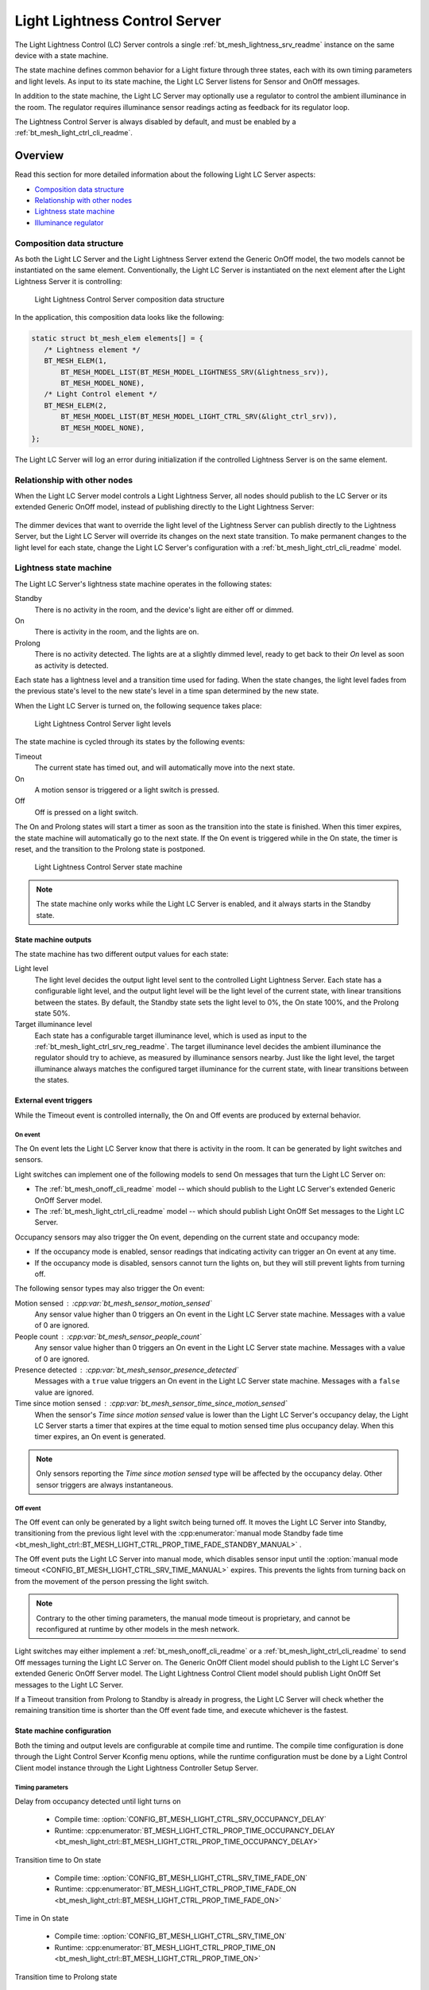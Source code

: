 .. _bt_mesh_light_ctrl_srv_readme:

Light Lightness Control Server
##############################

The Light Lightness Control (LC) Server controls a single :ref:`bt_mesh_lightness_srv_readme` instance on the same device with a state machine.

The state machine defines common behavior for a Light fixture through three states, each with its own timing parameters and light levels.
As input to its state machine, the Light LC Server listens for Sensor and OnOff messages.

In addition to the state machine, the Light LC Server may optionally use a regulator to control the ambient illuminance in the room.
The regulator requires illuminance sensor readings acting as feedback for its regulator loop.

The Lightness Control Server is always disabled by default, and must be enabled by a :ref:`bt_mesh_light_ctrl_cli_readme`.

Overview
********

Read this section for more detailed information about the following Light LC Server aspects:

* `Composition data structure`_
* `Relationship with other nodes`_
* `Lightness state machine`_
* `Illuminance regulator`_


.. _bt_mesh_light_ctrl_srv_composition:

Composition data structure
==========================

As both the Light LC Server and the Light Lightness Server extend the Generic OnOff model, the two models cannot be instantiated on the same element.
Conventionally, the Light LC Server is instantiated on the next element after the Light Lightness Server it is controlling:

.. figure:: /images/bt_mesh_light_ctrl_composition.svg
   :alt: Light Lightness Control Server composition data structure

   Light Lightness Control Server composition data structure

In the application, this composition data looks like the following:

.. code-block:: c

   static struct bt_mesh_elem elements[] = {
      /* Lightness element */
      BT_MESH_ELEM(1,
          BT_MESH_MODEL_LIST(BT_MESH_MODEL_LIGHTNESS_SRV(&lightness_srv)),
          BT_MESH_MODEL_NONE),
      /* Light Control element */
      BT_MESH_ELEM(2,
          BT_MESH_MODEL_LIST(BT_MESH_MODEL_LIGHT_CTRL_SRV(&light_ctrl_srv)),
          BT_MESH_MODEL_NONE),
   };

The Light LC Server will log an error during initialization if the controlled Lightness Server is on the same element.

Relationship with other nodes
=============================

When the Light LC Server model controls a Light Lightness Server, all nodes should publish to the LC Server or its extended Generic OnOff model, instead of publishing directly to the Light Lightness Server:

.. figure:: /images/bt_mesh_light_ctrl_nodes.svg
   :alt: Light Lightness Control Server node organization

The dimmer devices that want to override the light level of the Lightness Server can publish directly to the Lightness Server, but the Light LC Server will override its changes on the next state transition.
To make permanent changes to the light level for each state, change the Light LC Server's configuration with a :ref:`bt_mesh_light_ctrl_cli_readme` model.

Lightness state machine
=======================

The Light LC Server's lightness state machine operates in the following states:

Standby
   There is no activity in the room, and the device's light are either off or dimmed.

On
   There is activity in the room, and the lights are on.

Prolong
   There is no activity detected.
   The lights are at a slightly dimmed level, ready to get back to their *On* level as soon as activity is detected.

Each state has a lightness level and a transition time used for fading.
When the state changes, the light level fades from the previous state's level to the new state's level in a time span determined by the new state.

When the Light LC Server is turned on, the following sequence takes place:

.. figure:: /images/bt_mesh_light_ctrl_levels.svg
   :alt: Light Lightness Control Server light levels

   Light Lightness Control Server light levels

The state machine is cycled through its states by the following events:

Timeout
   The current state has timed out, and will automatically move into the next state.

On
   A motion sensor is triggered or a light switch is pressed.

Off
   Off is pressed on a light switch.

The On and Prolong states will start a timer as soon as the transition into the state is finished.
When this timer expires, the state machine will automatically go to the next state.
If the On event is triggered while in the On state, the timer is reset, and the transition to the Prolong state is postponed.

.. figure:: /images/bt_mesh_light_ctrl_states.svg
   :alt: Light Lightness Control Server state machine

   Light Lightness Control Server state machine

.. note::
    The state machine only works while the Light LC Server is enabled, and it always starts in the Standby state.

State machine outputs
---------------------

The state machine has two different output values for each state:

Light level
   The light level decides the output light level sent to the controlled Light Lightness Server.
   Each state has a configurable light level, and the output light level will be the light level of the current state, with linear transitions between the states.
   By default, the Standby state sets the light level to 0%, the On state 100%, and the Prolong state 50%.

Target illuminance level
   Each state has a configurable target illuminance level, which is used as input to the :ref:`bt_mesh_light_ctrl_srv_reg_readme`.
   The target illuminance level decides the ambient illuminance the regulator should try to achieve, as measured by illuminance sensors nearby.
   Just like the light level, the target illuminance always matches the configured target illuminance for the current state, with linear transitions between the states.

External event triggers
-----------------------

While the Timeout event is controlled internally, the On and Off events are produced by external behavior.

On event
~~~~~~~~

The On event lets the Light LC Server know that there is activity in the room.
It can be generated by light switches and sensors.

Light switches can implement one of the following models to send On messages that turn the Light LC Server on:

* The :ref:`bt_mesh_onoff_cli_readme` model -- which should publish to the Light LC Server's extended Generic OnOff Server model.
* The :ref:`bt_mesh_light_ctrl_cli_readme` model -- which should publish Light OnOff Set messages to the Light LC Server.

Occupancy sensors may also trigger the On event, depending on the current state and occupancy mode:

* If the occupancy mode is enabled, sensor readings that indicating activity can trigger an On event at any time.
* If the occupancy mode is disabled, sensors cannot turn the lights on, but they will still prevent lights from turning off.

The following sensor types may also trigger the On event:

Motion sensed : :cpp:var:`bt_mesh_sensor_motion_sensed`
   Any sensor value higher than 0 triggers an On event in the Light LC Server state machine.
   Messages with a value of 0 are ignored.

People count : :cpp:var:`bt_mesh_sensor_people_count`
   Any sensor value higher than 0 triggers an On event in the Light LC Server state machine.
   Messages with a value of 0 are ignored.

Presence detected : :cpp:var:`bt_mesh_sensor_presence_detected`
   Messages with a ``true`` value triggers an On event in the Light LC Server state machine.
   Messages with a ``false`` value are ignored.

Time since motion sensed : :cpp:var:`bt_mesh_sensor_time_since_motion_sensed`
   When the sensor's *Time since motion sensed* value is lower than the Light LC Server's occupancy delay, the Light LC Server starts a timer that expires at the time equal to motion sensed time plus occupancy delay.
   When this timer expires, an On event is generated.

.. note::
   Only sensors reporting the *Time since motion sensed* type will be affected by the occupancy delay.
   Other sensor triggers are always instantaneous.

Off event
~~~~~~~~~

The Off event can only be generated by a light switch being turned off.
It moves the Light LC Server into Standby, transitioning from the previous light level with the
:cpp:enumerator:`manual mode Standby fade time <bt_mesh_light_ctrl::BT_MESH_LIGHT_CTRL_PROP_TIME_FADE_STANDBY_MANUAL>` .

The Off event puts the Light LC Server into manual mode, which disables sensor input until the :option:`manual mode timeout <CONFIG_BT_MESH_LIGHT_CTRL_SRV_TIME_MANUAL>` expires.
This prevents the lights from turning back on from the movement of the person pressing the light switch.

.. note::
   Contrary to the other timing parameters, the manual mode timeout is proprietary, and cannot be reconfigured at runtime by other models in the mesh network.

Light switches may either implement a :ref:`bt_mesh_onoff_cli_readme` or a :ref:`bt_mesh_light_ctrl_cli_readme` to send Off messages turning the Light LC Server on.
The Generic OnOff Client model should publish to the Light LC Server's extended Generic OnOff Server model.
The Light Lightness Control Client model should publish Light OnOff Set messages to the Light LC Server.

If a Timeout transition from Prolong to Standby is already in progress, the Light LC Server will check whether the remaining transition time is shorter than the Off event fade time, and execute whichever is the fastest.


State machine configuration
---------------------------

Both the timing and output levels are configurable at compile time and runtime.
The compile time configuration is done through the Light Control Server Kconfig menu options, while the runtime configuration must be done by a Light Control Client model instance through the Light Lightness Controller Setup Server.

Timing parameters
~~~~~~~~~~~~~~~~~

Delay from occupancy detected until light turns on

    * Compile time: :option:`CONFIG_BT_MESH_LIGHT_CTRL_SRV_OCCUPANCY_DELAY`
    * Runtime: :cpp:enumerator:`BT_MESH_LIGHT_CTRL_PROP_TIME_OCCUPANCY_DELAY <bt_mesh_light_ctrl::BT_MESH_LIGHT_CTRL_PROP_TIME_OCCUPANCY_DELAY>`

Transition time to On state

    * Compile time: :option:`CONFIG_BT_MESH_LIGHT_CTRL_SRV_TIME_FADE_ON`
    * Runtime: :cpp:enumerator:`BT_MESH_LIGHT_CTRL_PROP_TIME_FADE_ON <bt_mesh_light_ctrl::BT_MESH_LIGHT_CTRL_PROP_TIME_FADE_ON>`

Time in On state

    * Compile time: :option:`CONFIG_BT_MESH_LIGHT_CTRL_SRV_TIME_ON`
    * Runtime: :cpp:enumerator:`BT_MESH_LIGHT_CTRL_PROP_TIME_ON <bt_mesh_light_ctrl::BT_MESH_LIGHT_CTRL_PROP_TIME_ON>`

Transition time to Prolong state

    * Compile time: :option:`CONFIG_BT_MESH_LIGHT_CTRL_SRV_TIME_FADE_PROLONG`
    * Runtime: :cpp:enumerator:`BT_MESH_LIGHT_CTRL_PROP_TIME_FADE_PROLONG <bt_mesh_light_ctrl::BT_MESH_LIGHT_CTRL_PROP_TIME_FADE_PROLONG>`

Time in Prolong state

    * Compile time: :option:`CONFIG_BT_MESH_LIGHT_CTRL_SRV_TIME_PROLONG`
    * Runtime: :cpp:enumerator:`BT_MESH_LIGHT_CTRL_PROP_TIME_PROLONG <bt_mesh_light_ctrl::BT_MESH_LIGHT_CTRL_PROP_TIME_PROLONG>`

Transition time to Standby state (in auto mode)

    * Compile time: :option:`CONFIG_BT_MESH_LIGHT_CTRL_SRV_TIME_FADE_STANDBY_AUTO`
    * Runtime: :cpp:enumerator:`BT_MESH_LIGHT_CTRL_PROP_TIME_FADE_STANDBY_AUTO <bt_mesh_light_ctrl::BT_MESH_LIGHT_CTRL_PROP_TIME_FADE_STANDBY_AUTO>`

Transition time to Standby state (in manual mode)

    * Compile time: :option:`CONFIG_BT_MESH_LIGHT_CTRL_SRV_TIME_FADE_STANDBY_MANUAL`
    * Runtime: :cpp:enumerator:`BT_MESH_LIGHT_CTRL_PROP_TIME_FADE_STANDBY_MANUAL <bt_mesh_light_ctrl::BT_MESH_LIGHT_CTRL_PROP_TIME_FADE_STANDBY_MANUAL>`

Manual mode timeout

    * Compile time: :option:`CONFIG_BT_MESH_LIGHT_CTRL_SRV_TIME_MANUAL`
    * No runtime option available.

Output parameters
~~~~~~~~~~~~~~~~~

On state light level

    * Compile time: :option:`CONFIG_BT_MESH_LIGHT_CTRL_SRV_LVL_ON`
    * Runtime: :cpp:enumerator:`BT_MESH_LIGHT_CTRL_LIGHTNESS_ON <bt_mesh_light_ctrl::BT_MESH_LIGHT_CTRL_LIGHTNESS_ON>`

Prolong state light level

    * Compile time: :option:`CONFIG_BT_MESH_LIGHT_CTRL_SRV_LVL_PROLONG`
    * Runtime: :cpp:enumerator:`BT_MESH_LIGHT_CTRL_LIGHTNESS_PROLONG <bt_mesh_light_ctrl::BT_MESH_LIGHT_CTRL_LIGHTNESS_PROLONG>`

Standby state light level

    * Compile time: :option:`CONFIG_BT_MESH_LIGHT_CTRL_SRV_LVL_STANDBY`
    * Runtime: :cpp:enumerator:`BT_MESH_LIGHT_CTRL_LIGHTNESS_STANDBY <bt_mesh_light_ctrl::BT_MESH_LIGHT_CTRL_LIGHTNESS_STANDBY>`

On state target illuminance

    * Compile time: :option:`CONFIG_BT_MESH_LIGHT_CTRL_SRV_REG_LUX_ON`
    * Runtime: :cpp:enumerator:`BT_MESH_LIGHT_CTRL_PROP_ILLUMINANCE_ON <bt_mesh_light_ctrl::BT_MESH_LIGHT_CTRL_PROP_ILLUMINANCE_ON>`

Prolong state target illuminance

    * Compile time: :option:`CONFIG_BT_MESH_LIGHT_CTRL_SRV_REG_LUX_PROLONG`
    * Runtime: :cpp:enumerator:`BT_MESH_LIGHT_CTRL_PROP_ILLUMINANCE_PROLONG <bt_mesh_light_ctrl::BT_MESH_LIGHT_CTRL_PROP_ILLUMINANCE_PROLONG>`

Standby state target illuminance

    * Compile time: :option:`CONFIG_BT_MESH_LIGHT_CTRL_SRV_REG_LUX_STANDBY`
    * Runtime: :cpp:enumerator:`BT_MESH_LIGHT_CTRL_PROP_ILLUMINANCE_STANDBY <bt_mesh_light_ctrl::BT_MESH_LIGHT_CTRL_PROP_ILLUMINANCE_STANDBY>`


.. _bt_mesh_light_ctrl_srv_reg_readme:

Illuminance regulator
=====================

The illuminance regulator complements the light level state machine by adding an ambient illuminance sensor feedback loop.
This allows the lightness server to adjust its output level based on the room's ambient light, and as a result conserve energy and achieve more consistent light levels.

.. figure:: /images/bt_mesh_light_ctrl_reg.svg
   :alt: Light Lightness Control Server illuminance regulator

   Light Lightness Control Server illuminance regulator

The illuminance regulator takes the state machine's target illuminance level as the reference level, and compares it to sensor data from an external illuminance sensor.
The inputs are compared to establish an error for the regulator, which the regulator tries to minimize.
The regulator contains a proportional (P) and an integral (I) component whose outputs are summarized to a light level output.

The illuminance regulator's output level only comes into effect if the required output level is higher than the state machine's output light level.
To get full benefit of the regulator, the state machine's light level output should generally be configured to a lower value than desired, while instead keeping the target illuminance levels high.
This allows the regulator to conserve energy by taking advantage of the room's ambient lighting.

The regulator operates in a compile time configurable interval between 10 and 100 ms.
For each step, the regulator calculates the integral of the error since the last step, and adds this to an internal sum.
This sum is multiplied by an integral coefficient, and summarized with the raw difference multiplied by a proportional coefficient.
Both the internal integral sum and the output level is represented as an unsigned 16-bit integer.

To reduce noise, the regulator has a configurable accuracy property, which allows it to ignore errors smaller than the configured accuracy (represented as a percentage of the light level).
See :option:`CONFIG_BT_MESH_LIGHT_CTRL_SRV_REG_ACCURACY` and :cpp:enumerator:`BT_MESH_LIGHT_CTRL_PROP_REG_ACCURACY <bt_mesh_light_ctrl::BT_MESH_LIGHT_CTRL_PROP_REG_ACCURACY>` for more information.

.. note::
   The illuminance regulator implementation only supports integers in its configuration.
   The fractional part of coefficients, accuracy, and target levels is ignored.

Sensor input
------------

The regulator relies on regular sensor input data to function correctly.
This sensor data must come from an external :ref:`bt_mesh_sensor_srv_readme` model, reporting the ambient light level with the :cpp:var:`bt_mesh_sensor_present_amb_light_level` sensor type.
The Sensor Server should publish its sensor readings to an address the Light LC Server is subscribed to, using a common application key.

The Light LC Server will process all incoming sensor messages, and use them in the next regulator step.
The regulator depends on frequent readings from the sensor server to provide a stable output for the Lightness Server.
If the sensor reports are too slow, the regulator might oscillate, as it attempts to compensate for outdated feedback.

.. tip::
   Use the Sensor :ref:`bt_mesh_sensor_publishing_delta` feature for Ambient Light sensors feeding the regulator.
   This makes the sensor send frequent reports when the regulator is compensating for large errors, while keeping the mesh traffic low in stable periods.

The Sensor Server may be instantiated on the same mesh node as the Light LC Server, or on a different mesh node in the same area.
The regulator performance depends heavily on the sensor's placement and sensitivity.
In general, ambient light sensor devices should be placed such that their light sensor captures the human perception of the room's light level as closely as possible.

Tuning the regulator
--------------------

Regulator tuning is a complex problem that depends on a lot of internal and external parameters.
Varying sensor delay, light output and light change rate may significantly affect the regulator performance and accuracy.
To compensate for the external parameters, each regulator component provides user controllable coefficients that change their impact on the output value:

* K\ :sub:`p` - for the proportional component
* K\ :sub:`i` - for the integral component

These coefficients can have individual values for positive and negative errors, referenced to as follows in the API:

* K\ :sub:`pu` - proportional up; used when target is higher.
* K\ :sub:`pd` - proportional down; used when target is lower.
* K\ :sub:`iu` - integral up; used when target is higher.
* K\ :sub:`id` - integral down; used when target is lower

Regulators are tuned to fit their environment by changing the coefficients.
The coefficient adjustments are typically done by analyzing the system's *step response*.
The step response is the overall system response to a change in reference value, for instance in a state change in the light level state machine.

.. note::
    The transition time between states in the Light LC Server makes the feedback loop more forgiving, and a larger transition time can compensate for poor regulator response.

The illuminance regulator is a PI regulator, which uses the following components to compensate for a mismatch between the reference and the measured level:

* Instantaneous error - The proportional component that is typically the main source of correction for a PI regulator.
  It compares the reference value to the most recent feedback value, and attempts to correct the error by eliminating the difference.
* Accumulated error - The integral component that compensates for errors by adding up the sum of the error over time.
  Its main contribution is to eliminate system bias and accelerate the system step response.

Changing different coefficients will affect the step response differently.
Increasing the two coefficients will have the following effect on the step response:

=========== ========= ========= ============= ==================
Coefficient Rise time Overshoot Settling time Steady-state error
=========== ========= ========= ============= ==================
K\ :sub:`p`  Faster    Higher    \-            \-
K\ :sub:`i`  Faster    Higher    Longer        Reduced
=========== ========= ========= ============= ==================

The value of the coefficients is typically a trade-off between fast response time and system instability:

* If the value is too high, the system might become unstable, potentially leading to oscillation and loss of control.
* If the value is too low, the step response might be too slow or unable to reach the target value altogether.

States
******

Not to be confused with the state machine states, the Light LC Server's states represent its current mode of operation and configuration.

Mode: ``bool``
    Enables or disables the Light LC Server.
    When disabled, the controlled Lightness Server operates independently.

Occupancy mode: ``bool``
    The occupancy mode controls whether sensor activity can turn the lights on.
    If disabled, motion and occupancy sensor messages may only prevent the lights from turning off, and a light switch is required to turn them on.

Light OnOff: ``bool``
    When set, the Light OnOff state may trigger transactions in the lightness state machine.
    When read, the Light OnOff state indicates whether the lights are turned off (in the Standby state) or on (in the On state or the Prolong state).

Properties
    The Light Control Properties are used to configure the Light LC Server behavior.
    See :cpp:type:`bt_mesh_light_ctrl_prop` for a list of supported properties and their representation.

Extended models
***************

The Light LC Server extends the following models:

* :ref:`bt_mesh_onoff_srv_readme`

Additionally, it requires a :ref:`bt_mesh_lightness_srv_readme` it can control, instantiated in a different element.
See the :ref:`bt_mesh_light_ctrl_srv_composition` section for details.

Persistent Storage
******************

If :option:`CONFIG_BT_SETTINGS` is enabled, the Light LC Server stores all its states persistently using a configurable storage delay to stagger storing.
See :option:`CONFIG_BT_MESH_LIGHT_CTRL_SRV_STORE_TIMEOUT`.

Changes to the configuration properties are stored and restored on power up, so the compile time configuration is only valid the first time the devices powers up, until the configuration is changed.

Power up behavior
=================

When powering up, the Light LC Server behavior depends on the controlled Lightness Server's extended :ref:`bt_mesh_ponoff_srv_readme`'s state:

* On Power Up is :cpp:enumerator:`BT_MESH_ON_POWER_UP_OFF <bt_mesh_ponoff::BT_MESH_ON_POWER_UP_OFF>` - The Light LC Server is disabled, and the Lightness Server remains off.
* On Power Up is :cpp:enumerator:`BT_MESH_ON_POWER_UP_ON <bt_mesh_ponoff::BT_MESH_ON_POWER_UP_ON>` - The Light LC Server is disabled, and the Lightness Server light level is set to its default value.
* On Power Up is :cpp:enumerator:`BT_MESH_ON_POWER_UP_RESTORE <bt_mesh_ponoff::BT_MESH_ON_POWER_UP_RESTORE>` - The Light LC Server is enabled and takes control of the Lightness Server.
  If the last known value of the Light OnOff state was On, the Light LC Server triggers a transition to the On state.

.. warning::
    The Light LC Server is only re-enabled on startup if the Lightness Server's extended Generic Power OnOff Server is in the restore mode.

API documentation
*****************

| Header file: :file:`include/bluetooth/mesh/light_ctrl_srv.h`
| Source file: :file:`subsys/bluetooth/mesh/light_ctrl_srv.c`

.. doxygengroup:: bt_mesh_light_ctrl_srv
   :project: nrf
   :members:
